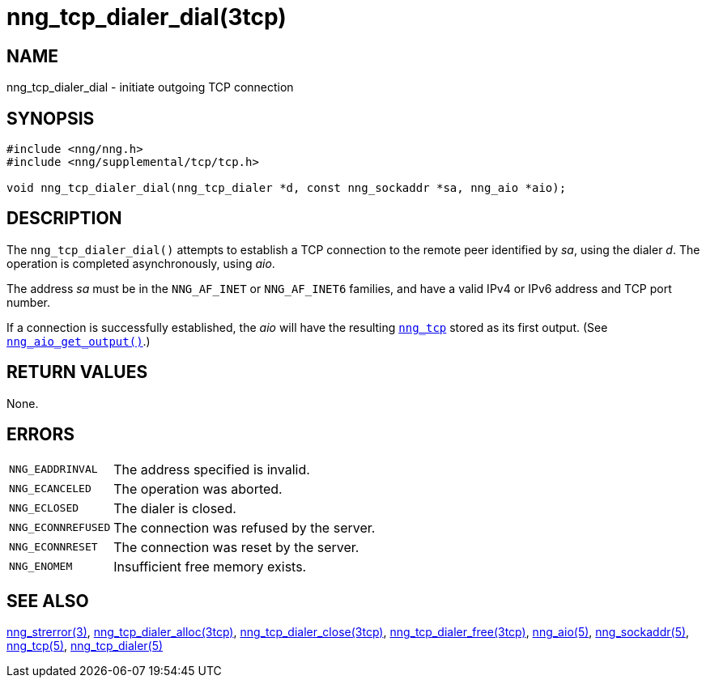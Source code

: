 = nng_tcp_dialer_dial(3tcp)
//
// Copyright 2019 Staysail Systems, Inc. <info@staysail.tech>
// Copyright 2018 Capitar IT Group BV <info@capitar.com>
//
// This document is supplied under the terms of the MIT License, a
// copy of which should be located in the distribution where this
// file was obtained (LICENSE.txt).  A copy of the license may also be
// found online at https://opensource.org/licenses/MIT.
//

== NAME

nng_tcp_dialer_dial - initiate outgoing TCP connection

== SYNOPSIS

[source, c]
----
#include <nng/nng.h>
#include <nng/supplemental/tcp/tcp.h>

void nng_tcp_dialer_dial(nng_tcp_dialer *d, const nng_sockaddr *sa, nng_aio *aio);
----

== DESCRIPTION

The `nng_tcp_dialer_dial()` attempts to establish a TCP connection to the
remote peer identified by _sa_, using the dialer _d_.
The operation is completed asynchronously, using _aio_.

The address _sa_ must be in the `NNG_AF_INET` or `NNG_AF_INET6` families,
and have a valid IPv4 or IPv6 address and TCP port number.

If a connection is successfully established, the _aio_ will have the
resulting <<nng_tcp.5#,`nng_tcp`>> stored as its first output.
(See <<nng_aio_get_output.3#,`nng_aio_get_output()`>>.)

== RETURN VALUES

None.

== ERRORS

[horizontal]
`NNG_EADDRINVAL`:: The address specified is invalid.
`NNG_ECANCELED`:: The operation was aborted.
`NNG_ECLOSED`:: The dialer is closed.
`NNG_ECONNREFUSED`:: The connection was refused by the server.
`NNG_ECONNRESET`:: The connection was reset by the server.
`NNG_ENOMEM`:: Insufficient free memory exists.

== SEE ALSO

[.text-left]
<<nng_strerror.3#,nng_strerror(3)>>,
<<nng_tcp_dialer_alloc.3tcp#,nng_tcp_dialer_alloc(3tcp)>>,
<<nng_tcp_dialer_close.3tcp#,nng_tcp_dialer_close(3tcp)>>,
<<nng_tcp_dialer_free.3tcp#,nng_tcp_dialer_free(3tcp)>>,
<<nng_aio.5#,nng_aio(5)>>,
<<nng_sockaddr.5#,nng_sockaddr(5)>>,
<<nng_tcp.5#,nng_tcp(5)>>,
<<nng_tcp_dialer.5#,nng_tcp_dialer(5)>>
